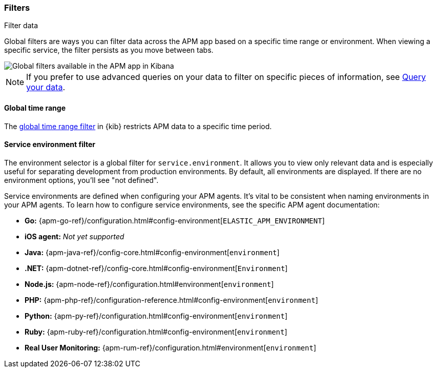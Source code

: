 [role="xpack"]
[[filters]]
=== Filters

++++
<titleabbrev>Filter data</titleabbrev>
++++

Global filters are ways you can filter data across the APM app based on a specific
time range or environment. When viewing a specific service, the filter persists
as you move between tabs.

[role="screenshot"]
image::apm/images/global-filters.png[Global filters available in the APM app in Kibana]

[NOTE]
=====
If you prefer to use advanced queries on your data to filter on specific pieces
of information, see <<advanced-queries,Query your data>>.
=====

[[global-time-range]]
==== Global time range

The <<set-time-filter,global time range filter>> in {kib} restricts APM data to a specific time period.

[[environment-selector]]
==== Service environment filter

The environment selector is a global filter for `service.environment`.
It allows you to view only relevant data and is especially useful for separating development from production environments.
By default, all environments are displayed. If there are no environment options, you'll see "not defined".

Service environments are defined when configuring your APM agents.
It's vital to be consistent when naming environments in your APM agents.
To learn how to configure service environments, see the specific APM agent documentation:

* *Go:* {apm-go-ref}/configuration.html#config-environment[`ELASTIC_APM_ENVIRONMENT`]
* *iOS agent:* _Not yet supported_
* *Java:* {apm-java-ref}/config-core.html#config-environment[`environment`]
* *.NET:* {apm-dotnet-ref}/config-core.html#config-environment[`Environment`]
* *Node.js:* {apm-node-ref}/configuration.html#environment[`environment`]
* *PHP:* {apm-php-ref}/configuration-reference.html#config-environment[`environment`]
* *Python:* {apm-py-ref}/configuration.html#config-environment[`environment`]
* *Ruby:* {apm-ruby-ref}/configuration.html#config-environment[`environment`]
* *Real User Monitoring:* {apm-rum-ref}/configuration.html#environment[`environment`]
